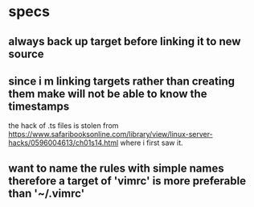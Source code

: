 * specs

** always back up target before linking it to new source

** since i m linking targets rather than creating them make will not be able to know the timestamps

   the hack of .ts files is stolen from
   https://www.safaribooksonline.com/library/view/linux-server-hacks/0596004613/ch01s14.html
   where i first saw it.

** want to name the rules with simple names therefore a target of 'vimrc' is more preferable than '~/.vimrc'
